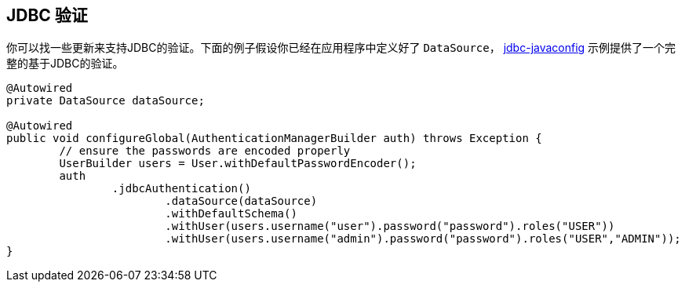 [[jc-authentication-jdbc]]
== JDBC 验证

你可以找一些更新来支持JDBC的验证。下面的例子假设你已经在应用程序中定义好了 `DataSource`， https://github.com/spring-projects/spring-security/tree/master/samples/javaconfig/jdbc[jdbc-javaconfig] 示例提供了一个完整的基于JDBC的验证。

[source,java]
----
@Autowired
private DataSource dataSource;

@Autowired
public void configureGlobal(AuthenticationManagerBuilder auth) throws Exception {
	// ensure the passwords are encoded properly
	UserBuilder users = User.withDefaultPasswordEncoder();
	auth
		.jdbcAuthentication()
			.dataSource(dataSource)
			.withDefaultSchema()
			.withUser(users.username("user").password("password").roles("USER"))
			.withUser(users.username("admin").password("password").roles("USER","ADMIN"));
}
----
